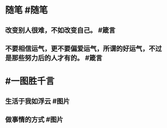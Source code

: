 #+类型: 每日记录
#+日期: [[2022_01_18]]
* 随笔 #随笔
** 改变别人很难，不如改变自己。 #箴言
** 不要相信运气，更不要偏爱运气，所谓的好运气，不过是那些努力后的人才有的。 #箴言
* #一图胜千言
** 生活于我如浮云 #图片
[[../assets/2022-01-18-04-12-34.jpeg]]
** 做事情的方式 #图片 [[../assets/2022-01-18-04-14-51.jpeg]]
